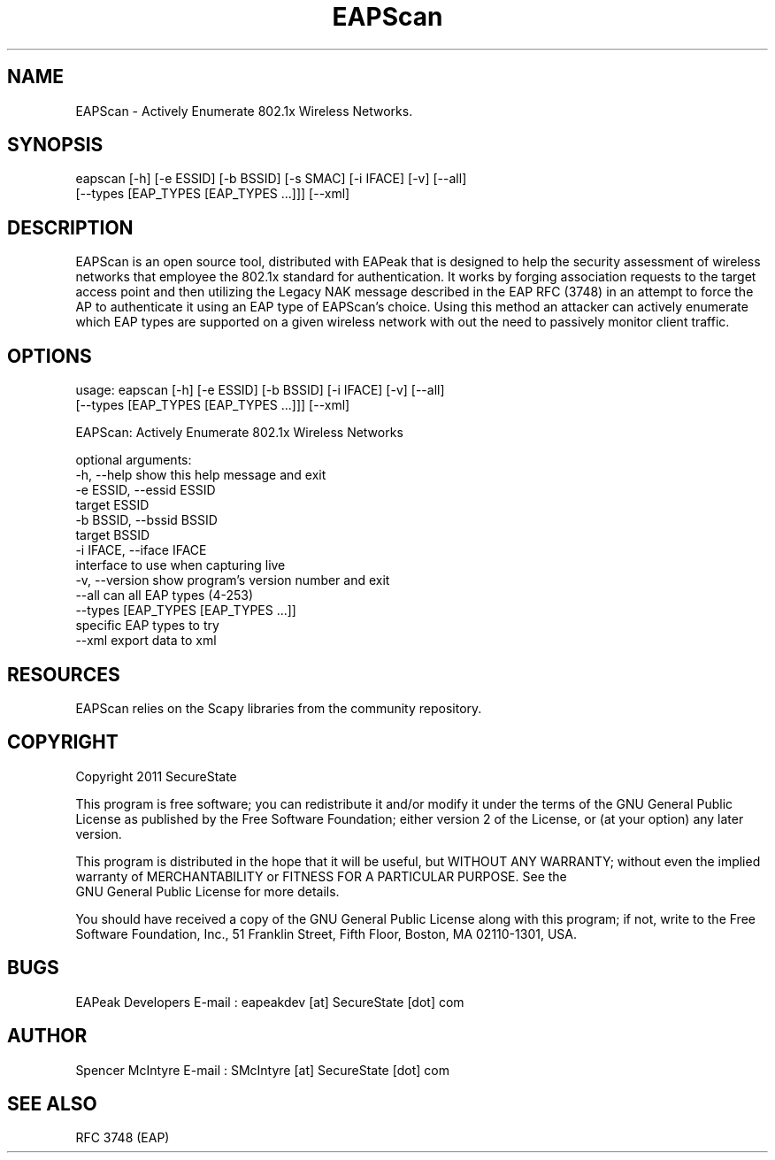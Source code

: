 .TH EAPScan 1

.SH NAME
EAPScan - Actively Enumerate 802.1x Wireless Networks.

.SH SYNOPSIS
eapscan [-h] [-e ESSID] [-b BSSID] [-s SMAC] [-i IFACE] [-v] [--all]
        [--types [EAP_TYPES [EAP_TYPES ...]]] [--xml]

.SH DESCRIPTION
EAPScan is an open source tool, distributed with EAPeak that is designed
to help the security assessment of wireless networks that employee the 
802.1x standard for authentication.  It works by forging association 
requests to the target access point and then utilizing the Legacy NAK 
message described in the EAP RFC (3748) in an attempt to force the AP
to authenticate it using an EAP type of EAPScan's choice.  Using this 
method an attacker can actively enumerate which EAP types are supported
on a given wireless network with out the need to passively monitor 
client traffic.

.SH OPTIONS 
usage: eapscan [-h] [-e ESSID] [-b BSSID] [-i IFACE] [-v] [--all]
               [--types [EAP_TYPES [EAP_TYPES ...]]] [--xml]

EAPScan: Actively Enumerate 802.1x Wireless Networks

optional arguments:
  -h, --help            show this help message and exit
  -e ESSID, --essid ESSID
                        target ESSID
  -b BSSID, --bssid BSSID
                        target BSSID
  -i IFACE, --iface IFACE
                        interface to use when capturing live
  -v, --version         show program's version number and exit
  --all                 can all EAP types (4-253)
  --types [EAP_TYPES [EAP_TYPES ...]]
                        specific EAP types to try
  --xml                 export data to xml

.SH RESOURCES
EAPScan relies on the Scapy libraries from the community repository.

.SH COPYRIGHT
Copyright 2011 SecureState 

This program is free software; you can redistribute it and/or modify 
it under the terms of the GNU General Public License as published by 
the Free Software Foundation; either version 2 of the License, or 
(at your option) any later version.

This program is distributed in the hope that it will be useful, 
but WITHOUT ANY WARRANTY; without even the implied warranty of 
MERCHANTABILITY or FITNESS FOR A PARTICULAR PURPOSE.  See the
 GNU General Public License for more details.

You should have received a copy of the GNU General Public License 
along with this program; if not, write to the Free Software 
Foundation, Inc., 51 Franklin Street, Fifth Floor, Boston,
MA 02110-1301, USA.

.SH BUGS
EAPeak Developers
E-mail : eapeakdev [at] SecureState [dot] com

.SH AUTHOR 
Spencer McIntyre 
E-mail : SMcIntyre [at] SecureState [dot] com

.SH SEE ALSO
RFC 3748 (EAP)
